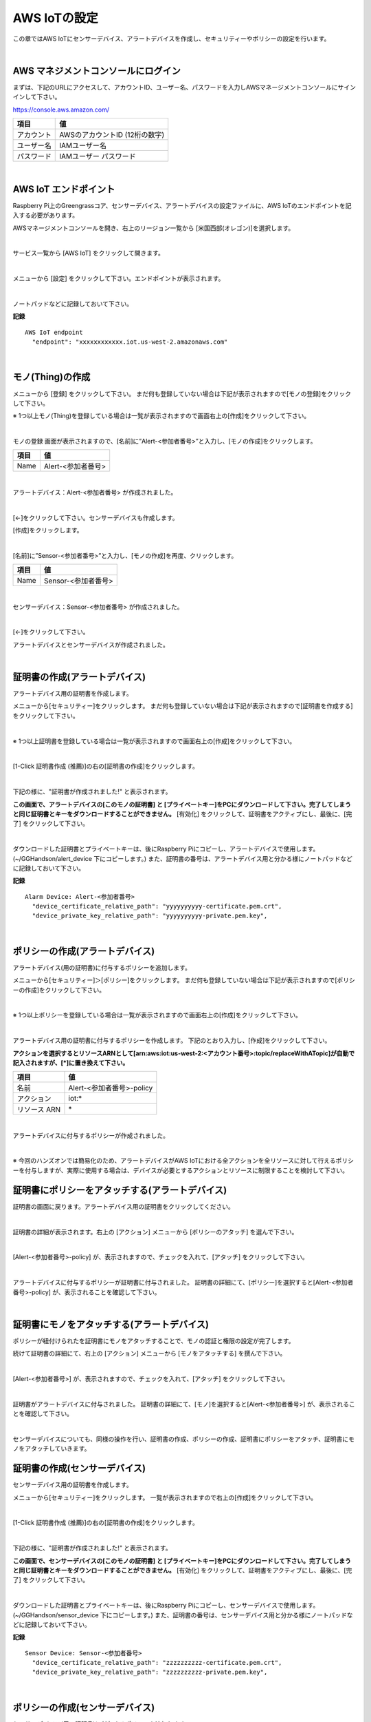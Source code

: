================================================================
AWS IoTの設定
================================================================

この章ではAWS IoTにセンサーデバイス、アラートデバイスを作成し、セキュリティーやポリシーの設定を行います。

.. image:: images/02/overview-iot-thing.png

|

AWS マネジメントコンソールにログイン
============================

まずは、下記のURLにアクセスして、アカウントID、ユーザー名、パスワードを入力しAWSマネージメントコンソールにサインインして下さい。

https://console.aws.amazon.com/

============= ============================
項目              値
============= ============================
アカウント	        AWSのアカウントID (12桁の数字)
ユーザー名         IAMユーザー名
パスワード         IAMユーザー パスワード
============= ============================

.. image:: images/02/aws-login.png

|

AWS IoT エンドポイント
===========================

Raspberry Pi上のGreengrassコア、センサーデバイス、アラートデバイスの設定ファイルに、AWS IoTのエンドポイントを記入する必要があります。

AWSマネージメントコンソールを開き、右上のリージョン一覧から
[米国西部(オレゴン)]を選択します。

.. image:: images/02/regions-us@2x.png

|

サービス一覧から [AWS IoT] をクリックして開きます。

.. image:: images/02/service-list.png

|

メニューから [設定] をクリックして下さい。エンドポイントが表示されます。

.. image:: images/02/endpoint.png

|

ノートパッドなどに記録しておいて下さい。


**記録**

::

  AWS IoT endpoint
    "endpoint": "xxxxxxxxxxxx.iot.us-west-2.amazonaws.com"

|




モノ(Thing)の作成
======================

メニューから [登録] をクリックして下さい。
まだ何も登録していない場合は下記が表示されますので[モノの登録]をクリックして下さい。

.. image:: images/02/iot-thing-first.png

※ 1つ以上モノ(Thing)を登録している場合は一覧が表示されますので画面右上の[作成]をクリックして下さい。

.. image:: images/02/iot-thing-list.png

|

モノの登録 画面が表示されますので、[名前]に”Alert-<参加者番号>”と入力し、[モノの作成]をクリックします。

============= ============================
項目            値
============= ============================
Name	          Alert-<参加者番号>
============= ============================

.. image:: images/02/create-thing-Alert.png

|

アラートデバイス：Alert-<参加者番号> が作成されました。

.. image:: images/02/create-thing-Alert-2.png

|

[←]をクリックして下さい。センサーデバイスも作成します。

[作成]をクリックします。

.. image:: images/02/iot-thing-list.png

|

[名前]に”Sensor-<参加者番号>”と入力し、[モノの作成]を再度、クリックします。

============= ============================
項目            値
============= ============================
Name	          Sensor-<参加者番号>
============= ============================

.. image:: images/02/create-thing-Sensor-2.png

|

センサーデバイス：Sensor-<参加者番号> が作成されました。

.. image:: images/02/create-thing-Sensor-3.png

|

[←]をクリックして下さい。

アラートデバイスとセンサーデバイスが作成されました。

.. image:: images/02/iot-thing-created.png

|

証明書の作成(アラートデバイス)
=======================

アラートデバイス用の証明書を作成します。

メニューから[セキュリティー]をクリックします。
まだ何も登録していない場合は下記が表示されますので[証明書を作成する]をクリックして下さい。

.. image:: images/02/iot-cert-first.png

|

※ 1つ以上証明書を登録している場合は一覧が表示されますので画面右上の[作成]をクリックして下さい。

.. image:: images/02/create-certificate.png

|

[1-Click 証明書作成 (推薦)]の右の[証明書の作成]をクリックします。

.. image:: images/02/create-certificate-one-click.png

|

下記の様に、"証明書が作成されました!" と表示されます。

**この画面で、アラートデバイスの[このモノの証明書] と [プライベートキー]をPCにダウンロードして下さい。完了してしまうと同じ証明書とキーをダウンロードすることができません。**
[有効化] をクリックして、証明書をアクティブにし、最後に、[完了] をクリックして下さい。

.. image:: images/02/iot-cert-created.png

|

ダウンロードした証明書とプライベートキーは、後にRaspberry Piにコピーし、アラートデバイスで使用します。
(~/GGHandson/alert_device 下にコピーします。) また、証明書の番号は、アラートデバイス用と分かる様にノートパッドなどに記録しておいて下さい。

**記録**

::

  Alarm Device: Alert-<参加者番号>
    "device_certificate_relative_path": "yyyyyyyyyy-certificate.pem.crt",
    "device_private_key_relative_path": "yyyyyyyyyy-private.pem.key",

|

ポリシーの作成(アラートデバイス)
==========================

アラートデバイス(用の証明書)に付与するポリシーを追加します。

メニューから[セキュリティー]＞[ポリシー]をクリックします。
まだ何も登録していない場合は下記が表示されますので[ポリシーの作成]をクリックして下さい。

.. image:: images/02/iot-policy-first.png

|

※ 1つ以上ポリシーを登録している場合は一覧が表示されますので画面右上の[作成]をクリックして下さい。

.. image:: images/02/iot-policy-list.png

|

アラートデバイス用の証明書に付与するポリシーを作成します。
下記のとおり入力し、[作成]をクリックして下さい。

**アクションを選択するとリソースARNとして[arn:aws:iot:us-west-2:<アカウント番号>:topic/replaceWithATopic]が自動で記入されますが、[\*]に置き換えて下さい。**

============= ============================
項目            値
============= ============================
名前	          Alert-<参加者番号>-policy
アクション         iot:*
リソース ARN          \*
============= ============================


.. image:: images/02/iot-cert-create-policy-alert.png

|

アラートデバイスに付与するポリシーが作成されました。

.. image:: images/02/iot-cert-policy-created-alert.png

|

※ 今回のハンズオンでは簡易化のため、アラートデバイスがAWS IoTにおける全アクションを全リソースに対して行えるポリシーを付与しますが、実際に使用する場合は、デバイスが必要とするアクションとリソースに制限することを検討して下さい。


証明書にポリシーをアタッチする(アラートデバイス)
==========================

証明書の画面に戻ります。アラートデバイス用の証明書をクリックしてください。

.. image:: images/02/attach-thing-Alert.png

|

証明書の詳細が表示されます。右上の [アクション] メニューから [ポリシーのアタッチ] を選んで下さい。

.. image:: images/02/iot-cert-policy-attach.png

|

[Alert-<参加者番号>-policy] が、表示されますので、チェックを入れて、[アタッチ] をクリックして下さい。

.. image:: images/02/iot-cert-policy-attach2.png

|

アラートデバイスに付与するポリシーが証明書に付与されました。
証明書の詳細にて、[ポリシー]を選択すると[Alert-<参加者番号>-policy] が、表示されることを確認して下さい。

.. image:: images/02/iot-cert-policy-attached.png

|


証明書にモノをアタッチする(アラートデバイス)
====================================

ポリシーが紐付けられたを証明書にモノをアタッチすることで、モノの認証と権限の設定が完了します。

続けて証明書の詳細にて、右上の [アクション] メニューから [モノをアタッチする] を撰んで下さい。

.. image:: images/02/attach-thing-Alert-2.png

|

[Alert-<参加者番号>] が、表示されますので、チェックを入れて、[アタッチ] をクリックして下さい。

.. image:: images/02/attach-thing-Alert-3.png

|

証明書がアラートデバイスに付与されました。
証明書の詳細にて、[モノ]を選択すると[Alert-<参加者番号>] が、表示されることを確認して下さい。

.. image:: images/02/iot-cert-thing-attached.png

|

センサーデバイスについても、同様の操作を行い、証明書の作成、ポリシーの作成、証明書にポリシーをアタッチ、証明書にモノをアタッチしていきます。


証明書の作成(センサーデバイス)
=======================

センサーデバイス用の証明書を作成します。

メニューから[セキュリティー]をクリックします。
一覧が表示されますので右上の[作成]をクリックして下さい。

.. image:: images/02/create-certificate.png

|

[1-Click 証明書作成 (推薦)]の右の[証明書の作成]をクリックします。

.. image:: images/02/create-certificate-one-click.png

|

下記の様に、"証明書が作成されました!" と表示されます。

**この画面で、センサーデバイスの[このモノの証明書] と [プライベートキー]をPCにダウンロードして下さい。完了してしまうと同じ証明書とキーをダウンロードすることができません。**
[有効化] をクリックして、証明書をアクティブにし、最後に、[完了] をクリックして下さい。

.. image:: images/02/iot-cert-created.png

|

ダウンロードした証明書とプライベートキーは、後にRaspberry Piにコピーし、センサーデバイスで使用します。
(~/GGHandson/sensor_device 下にコピーします。) また、証明書の番号は、センサーデバイス用と分かる様にノートパッドなどに記録しておいて下さい。

**記録**

::

  Sensor Device: Sensor-<参加者番号>
    "device_certificate_relative_path": "zzzzzzzzzz-certificate.pem.crt",
    "device_private_key_relative_path": "zzzzzzzzzz-private.pem.key",

|

ポリシーの作成(センサーデバイス)
==========================

センサーデバイス(用の証明書)に付与するポリシーを追加します。

メニューから[セキュリティー]＞[ポリシー]をクリックします。
一覧が表示されますので画面右上の[作成]をクリックして下さい。

.. image:: images/02/iot-policy-list.png

|

センサーデバイス用の証明書に付与するポリシーを作成します。
下記のとおり入力し、[作成]をクリックして下さい。
**アクションを選択するとリソースARNとして[arn:aws:iot:us-west-2:<アカウント番号>:topic/replaceWithATopic]が自動で記入されますが、[\*]に置き換えて下さい。**

============= ============================
項目            値
============= ============================
名前	          Sensor-<参加者番号>-policy
アクション         iot:*
リソース ARN          \*
============= ============================


.. image:: images/02/iot-cert-policy-create-sensor.png

|

センサーデバイスに付与するポリシーが作成されました。

.. image:: images/02/iot-cert-policy-created-sensor.png

|

※ 今回のハンズオンでは簡易化のため、センサーデバイスがAWS IoTにおける全アクションを全リソースに対して行えるポリシーを付与しますが、実際に使用する場合は、デバイスが必要とするアクションとリソースに制限することを検討して下さい。


証明書にポリシーをアタッチする(センサーデバイス)
==========================

証明書の画面に戻ります。センサーデバイス用の証明書をクリックしてください。

.. image:: images/02/attach-thing-Alert.png

|

証明書の詳細が表示されます。右上の [アクション] メニューから [ポリシーのアタッチ] を選んで下さい。

.. image:: images/02/iot-cert-policy-attach.png

|

[Sensor-<参加者番号>-policy] が、表示されますので、チェックを入れて、[アタッチ] をクリックして下さい。

.. image:: images/02/iot-cert-policy-attach2-sensor.png

|

センサーデバイスに付与するポリシーが証明書に付与されました。
証明書の詳細にて、[ポリシー]を選択すると[Sensor-<参加者番号>-policy] が、表示されることを確認して下さい。

.. image:: images/02/iot-cert-policy-attached-sensor.png

|


証明書にモノをアタッチする(センサーデバイス)
====================================

ポリシーが紐付けられたを証明書にモノをアタッチすることで、モノの認証と権限の設定が完了します。

続けて証明書の詳細にて、右上の [アクション] メニューから [モノをアタッチする] を撰んで下さい。

.. image:: images/02/attach-thing-Alert-2.png

|

[Sensor-<参加者番号>] が、表示されますので、チェックを入れて、[アタッチ] をクリックして下さい。

.. image:: images/02/iot-cert-thing-attach-sensor.png

|

証明書がセンサーデバイスに付与されました。
証明書の詳細にて、[モノ]を選択すると[Sensor-<参加者番号>] が、表示されることを確認して下さい。

.. image:: images/02/iot-cert-thing-attached-sensor.png

|

これで、AWS IoTの基本設定は、終わりです。

